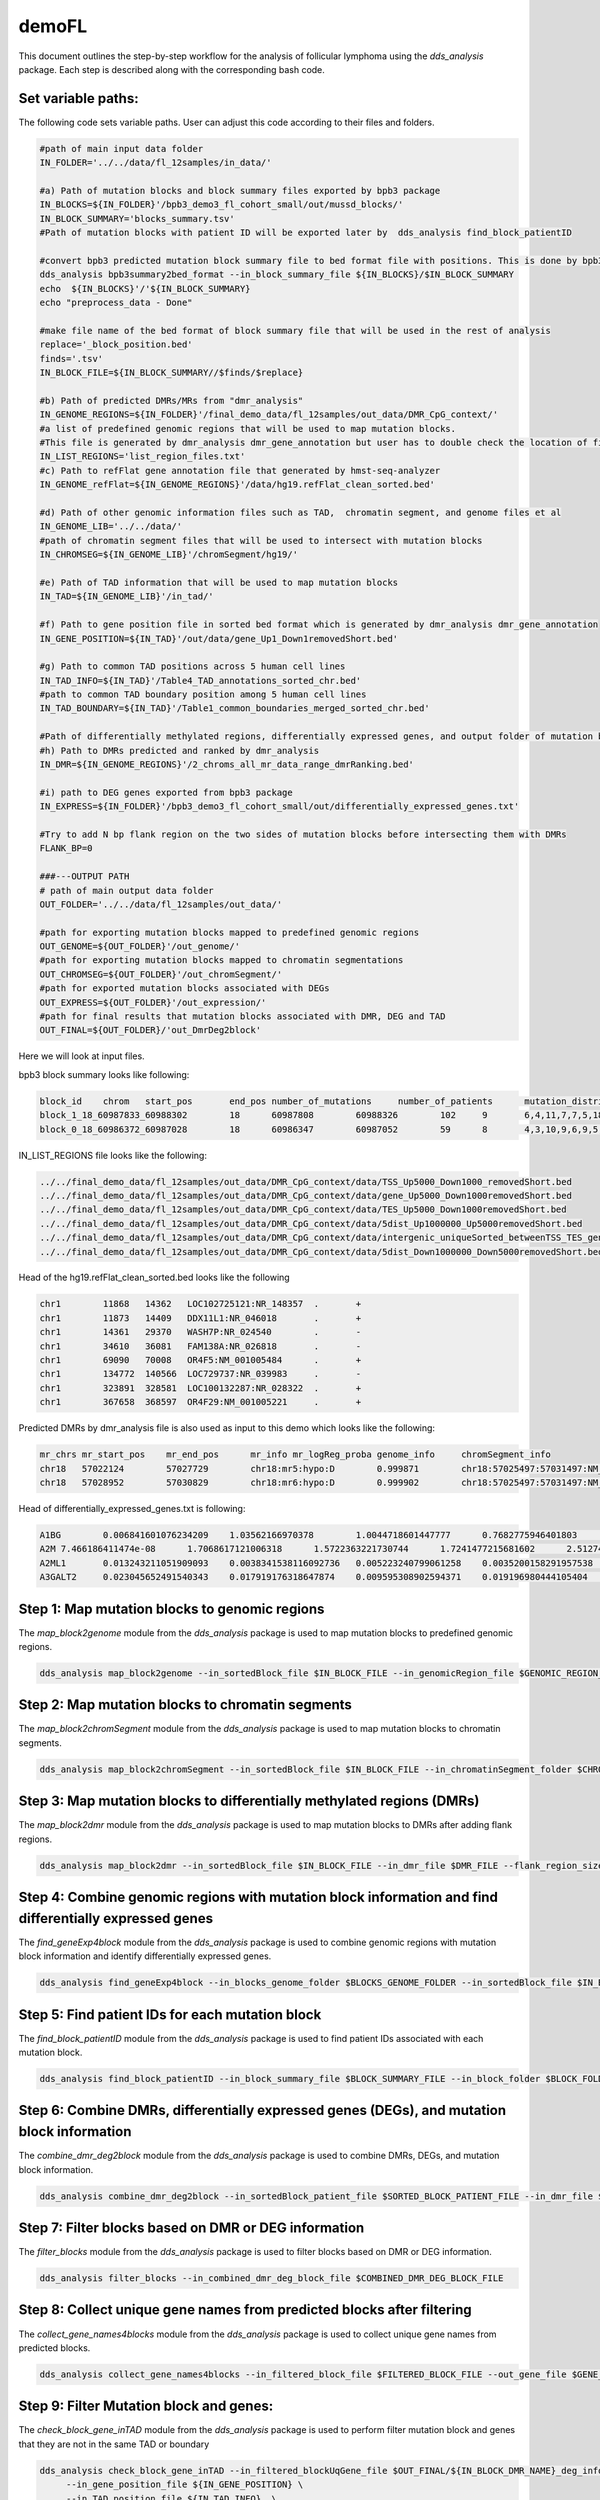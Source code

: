 demoFL
======


This document outlines the step-by-step workflow for the analysis of follicular lymphoma using the `dds_analysis` package. Each step is described along with the corresponding bash code.

Set variable paths:
-------------------
The following code sets variable paths. User can adjust this code according to their files and folders.

.. code-block:: bash

    #path of main input data folder
    IN_FOLDER='../../data/fl_12samples/in_data/'

    #a) Path of mutation blocks and block summary files exported by bpb3 package
    IN_BLOCKS=${IN_FOLDER}'/bpb3_demo3_fl_cohort_small/out/mussd_blocks/'
    IN_BLOCK_SUMMARY='blocks_summary.tsv'
    #Path of mutation blocks with patient ID will be exported later by  dds_analysis find_block_patientID

    #convert bpb3 predicted mutation block summary file to bed format file with positions. This is done by bpb3summary_format
    dds_analysis bpb3summary2bed_format --in_block_summary_file ${IN_BLOCKS}/$IN_BLOCK_SUMMARY
    echo  ${IN_BLOCKS}'/'${IN_BLOCK_SUMMARY}
    echo "preprocess_data - Done"

    #make file name of the bed format of block summary file that will be used in the rest of analysis
    replace='_block_position.bed'
    finds='.tsv'
    IN_BLOCK_FILE=${IN_BLOCK_SUMMARY//$finds/$replace}

    #b) Path of predicted DMRs/MRs from "dmr_analysis"
    IN_GENOME_REGIONS=${IN_FOLDER}'/final_demo_data/fl_12samples/out_data/DMR_CpG_context/'
    #a list of predefined genomic regions that will be used to map mutation blocks.
    #This file is generated by dmr_analysis dmr_gene_annotation but user has to double check the location of files in this list if you need to add enhancer or other genomic region files
    IN_LIST_REGIONS='list_region_files.txt'
    #c) Path to refFlat gene annotation file that generated by hmst-seq-analyzer
    IN_GENOME_refFlat=${IN_GENOME_REGIONS}'/data/hg19.refFlat_clean_sorted.bed'

    #d) Path of other genomic information files such as TAD,  chromatin segment, and genome files et al
    IN_GENOME_LIB='../../data/'
    #path of chromatin segment files that will be used to intersect with mutation blocks
    IN_CHROMSEG=${IN_GENOME_LIB}'/chromSegment/hg19/'

    #e) Path of TAD information that will be used to map mutation blocks
    IN_TAD=${IN_GENOME_LIB}'/in_tad/'

    #f) Path to gene position file in sorted bed format which is generated by dmr_analysis dmr_gene_annotation
    IN_GENE_POSITION=${IN_TAD}'/out/data/gene_Up1_Down1removedShort.bed'

    #g) Path to common TAD positions across 5 human cell lines
    IN_TAD_INFO=${IN_TAD}'/Table4_TAD_annotations_sorted_chr.bed'
    #path to common TAD boundary position among 5 human cell lines
    IN_TAD_BOUNDARY=${IN_TAD}'/Table1_common_boundaries_merged_sorted_chr.bed'

    #Path of differentially methylated regions, differentially expressed genes, and output folder of mutation blocks mapped to predefined genomic regions.
    #h) Path to DMRs predicted and ranked by dmr_analysis
    IN_DMR=${IN_GENOME_REGIONS}'/2_chroms_all_mr_data_range_dmrRanking.bed'

    #i) path to DEG genes exported from bpb3 package
    IN_EXPRESS=${IN_FOLDER}'/bpb3_demo3_fl_cohort_small/out/differentially_expressed_genes.txt'

    #Try to add N bp flank region on the two sides of mutation blocks before intersecting them with DMRs
    FLANK_BP=0

    ###---OUTPUT PATH
    # path of main output data folder
    OUT_FOLDER='../../data/fl_12samples/out_data/'

    #path for exporting mutation blocks mapped to predefined genomic regions
    OUT_GENOME=${OUT_FOLDER}'/out_genome/'
    #path for exporting mutation blocks mapped to chromatin segmentations
    OUT_CHROMSEG=${OUT_FOLDER}'/out_chromSegment/'
    #path for exported mutation blocks associated with DEGs
    OUT_EXPRESS=${OUT_FOLDER}'/out_expression/'
    #path for final results that mutation blocks associated with DMR, DEG and TAD
    OUT_FINAL=${OUT_FOLDER}/'out_DmrDeg2block'

Here we will look at input files.

bpb3 block summary looks like following:

.. code-block:: bash

    block_id	chrom	start_pos	end_pos	number_of_mutations	number_of_patients	mutation_distribution	region_names
    block_1_18_60987833_60988302	18	60987808	60988326	102	9	6,4,11,7,7,5,18,13,31	BCL2;-;up1000;down1000
    block_0_18_60986372_60987028	18	60986347	60987052	59	8	4,3,10,9,6,9,5,13	BCL2;-;up1000;down1000

IN_LIST_REGIONS file looks like the following:

.. code-block:: bash

    ../../final_demo_data/fl_12samples/out_data/DMR_CpG_context/data/TSS_Up5000_Down1000_removedShort.bed
    ../../final_demo_data/fl_12samples/out_data/DMR_CpG_context/data/gene_Up5000_Down1000removedShort.bed
    ../../final_demo_data/fl_12samples/out_data/DMR_CpG_context/data/TES_Up5000_Down1000removedShort.bed
    ../../final_demo_data/fl_12samples/out_data/DMR_CpG_context/data/5dist_Up1000000_Up5000removedShort.bed
    ../../final_demo_data/fl_12samples/out_data/DMR_CpG_context/data/intergenic_uniqueSorted_betweenTSS_TES_genes_minLen10.bed
    ../../final_demo_data/fl_12samples/out_data/DMR_CpG_context/data/5dist_Down1000000_Down5000removedShort.bed

Head of the hg19.refFlat_clean_sorted.bed looks like the following

.. code-block:: bash

    chr1	11868	14362	LOC102725121:NR_148357	.	+
    chr1	11873	14409	DDX11L1:NR_046018	.	+
    chr1	14361	29370	WASH7P:NR_024540	.	-
    chr1	34610	36081	FAM138A:NR_026818	.	-
    chr1	69090	70008	OR4F5:NM_001005484	.	+
    chr1	134772	140566	LOC729737:NR_039983	.	-
    chr1	323891	328581	LOC100132287:NR_028322	.	+
    chr1	367658	368597	OR4F29:NM_001005221	.	+

Predicted DMRs by dmr_analysis file is also used as input to this demo which looks like the following:

.. code-block:: bash

    mr_chrs mr_start_pos    mr_end_pos      mr_info mr_logReg_proba genome_info     chromSegment_info
    chr18   57022124        57027729        chr18:mr5:hypo:D        0.999871        chr18:57025497:57031497:NM_005570||TSS:5000:1000||LMAN1:-:56995055:57026497~chr18:56996055:57025497:NM_005570||gene:5000:1000||LMAN1:-:56995055:5702649~E~R~TSS~PF~T
    chr18   57028952        57030829        chr18:mr6:hypo:D        0.999902        chr18:57025497:57031497:NM_005570||TSS:5000:1000||LMAN1:-:56995055:57026497~chr18:56343696:57338696:NM_006785||5distD:5000:1000000||MALT1:+:56338696:56221709~chr18:56486111:57481111:NR_146904||5distD:5000:1000000||LINC01926:+:56481111:56501596~chr18:56535155:57530155:NM_018181||5distD:5000:1000000||ZNF332:+:56530155:56653712~chr18:56535714:57530714:NM_001353526||5distD:5000:1000000||ZNF532:+:56530714:56653712~chr18:56536322:57531322:NM_001318728||5distD:5000:1000000||ZNF532:+:56531322:56653712~chr18:56536590:57531590:NM_001353531||5distD:5000:1000000||ZNF532:+:56531590:56653712~chr18:56537108:57532108:NM_001353527||5distD:5000:1000000||ZNF532:+:56532108:56653712~chr18:56707910:57702910:NR_024021||5distD:5000:1000000||OACYLP:+:56702910:56720446~chr18:56812115:57807115:NM_001307941||5distD:5000:1000000||SEC11C:+:56807115:56826063~chr18:56892389:57887389:NM_001012513||5distD:5000:1000000||GRP:+:56887389:56898002~chr18:56364655:57359655:NM_133459||5distD:5000:1000000||CCBE1:-:57098170:57364655~chr18:56301323:57296323:NM_052947||5dist:5000:1000000||ALPK2:-:56148481:56296323~chr18:56945686:57940686:NM_013435||5dist:5000:1000000||RAX:-:56934269:56940686~chr18:56990881:57985881:NM_181654||5dist:5000:1000000||CPLX4:-:56962633:56985881~chr18:56567227:57562227:NM_021127||5dist:5000:1000000||PMAIP1:+:57567227:57571537     R~T

Head of differentially_expressed_genes.txt is following:

.. code-block:: bash

    A1BG	0.006841601076234209	1.03562166970378	1.0044718601447777	0.7682775946401803	0.9032574892066986	0.9586228797372297	0.8600161280044952	1.1129622825040923	0.727123126962006	0.7943658809104911	0.9030097652361022	0.7743942653504368	0.6272536039977595	0.7647032561463141	0.7540873544744898
    A2M	7.466186411474e-08	1.7068617121006318	1.5722363221730744	1.7241477215681602	2.512746238429057	1.192179193233052	1.9616053111713239	2.0831787155792267	1.3698921594123463	1.8944650163311454	2.049522066949797	0.026853332696881425	0.11955544285228693	0.1306156621631196	0.02935698777439702
    A2ML1	0.013243211051909093	0.0038341538116092736	0.005223240799061258	0.0035200158291957538	0.006688701271386327	0.01231806318166027	0.006651830866222021	0.01240860696633966	0.006867506126330923	0.0028447826724574037	0.004404865042883453	0.09306972144679593	0.09312915276803117	0.07871043255363304	0.03729749320155993
    A3GALT2	0.023045652491540343	0.017919176318647874	0.009595308902594371	0.019196980444105404	0.030547395118981288	0.012650172586582973	0.023783244992637877	0.01579925924075979	0.015948641690104712	0.005135873671568252	0.009253322651483684	0.060041819656531735	0.12801386599049638	0.06660916252501874	0.07245621656048234


Step 1: Map mutation blocks to genomic regions
----------------------------------------------

The `map_block2genome` module from the `dds_analysis` package is used to map mutation blocks to predefined genomic regions.

.. code-block:: bash

   dds_analysis map_block2genome --in_sortedBlock_file $IN_BLOCK_FILE --in_genomicRegion_file $GENOMIC_REGION_FILE --in_reference_genome $REFERENCE_GENOME_FILE --out_folder $OUTPUT_FOLDER

Step 2: Map mutation blocks to chromatin segments
-------------------------------------------------

The `map_block2chromSegment` module from the `dds_analysis` package is used to map mutation blocks to chromatin segments.

.. code-block:: bash

   dds_analysis map_block2chromSegment --in_sortedBlock_file $IN_BLOCK_FILE --in_chromatinSegment_folder $CHROMATIN_SEGMENT_FOLDER --out_folder $OUTPUT_FOLDER

Step 3: Map mutation blocks to differentially methylated regions (DMRs)
-----------------------------------------------------------------------

The `map_block2dmr` module from the `dds_analysis` package is used to map mutation blocks to DMRs after adding flank regions.

.. code-block:: bash

   dds_analysis map_block2dmr --in_sortedBlock_file $IN_BLOCK_FILE --in_dmr_file $DMR_FILE --flank_region_size $FLANK_REGION_SIZE --out_folder $OUTPUT_FOLDER

Step 4: Combine genomic regions with mutation block information and find differentially expressed genes
-------------------------------------------------------------------------------------------------------

The `find_geneExp4block` module from the `dds_analysis` package is used to combine genomic regions with mutation block information and identify differentially expressed genes.

.. code-block:: bash

   dds_analysis find_geneExp4block --in_blocks_genome_folder $BLOCKS_GENOME_FOLDER --in_sortedBlock_file $IN_BLOCK_FILE --in_de_genes_file $DE_GENES_FILE --in_feature_list $FEATURE_LIST --out_folder $OUTPUT_FOLDER

Step 5: Find patient IDs for each mutation block
------------------------------------------------

The `find_block_patientID` module from the `dds_analysis` package is used to find patient IDs associated with each mutation block.

.. code-block:: bash

   dds_analysis find_block_patientID --in_block_summary_file $BLOCK_SUMMARY_FILE --in_block_folder $BLOCK_FOLDER

Step 6: Combine DMRs, differentially expressed genes (DEGs), and mutation block information
-------------------------------------------------------------------------------------------

The `combine_dmr_deg2block` module from the `dds_analysis` package is used to combine DMRs, DEGs, and mutation block information.

.. code-block:: bash

   dds_analysis combine_dmr_deg2block --in_sortedBlock_patient_file $SORTED_BLOCK_PATIENT_FILE --in_dmr_file $DMR_FILE --in_deg_folder $DEG_FOLDER --deg_file_suffix $DEG_FILE_SUFFIX --out_folder $OUTPUT_FOLDER

Step 7: Filter blocks based on DMR or DEG information
-----------------------------------------------------

The `filter_blocks` module from the `dds_analysis` package is used to filter blocks based on DMR or DEG information.

.. code-block:: bash

   dds_analysis filter_blocks --in_combined_dmr_deg_block_file $COMBINED_DMR_DEG_BLOCK_FILE

Step 8: Collect unique gene names from predicted blocks after filtering
-----------------------------------------------------------------------

The `collect_gene_names4blocks` module from the `dds_analysis` package is used to collect unique gene names from predicted blocks.

.. code-block:: bash

    dds_analysis collect_gene_names4blocks --in_filtered_block_file $FILTERED_BLOCK_FILE --out_gene_file $GENE_FILE

Step 9: Filter Mutation block and genes:
----------------------------------------

The `check_block_gene_inTAD` module from the `dds_analysis` package is used to perform filter mutation block and genes that they are not in the same TAD or boundary

.. code-block:: bash

   dds_analysis check_block_gene_inTAD --in_filtered_blockUqGene_file $OUT_FINAL/${IN_BLOCK_DMR_NAME}_deg_info_filtered_DMR_and_DEG_uniqGene.tsv \
        --in_gene_position_file ${IN_GENE_POSITION} \
        --in_TAD_position_file ${IN_TAD_INFO}  \
        --in_TAD_boundary_file ${IN_TAD_BOUNDARY}
    echo 9a. check_block_gene_inTAD - Done for selecting blocks with both DMR and DEG



    dds_analysis check_block_gene_inTAD --in_filtered_blockUqGene_file $OUT_FINAL/${IN_BLOCK_DMR_NAME}_deg_info_filtered_DMR_or_DEG_uniqGene.tsv \
            --in_gene_position_file ${IN_GENE_POSITION} \
            --in_TAD_position_file ${IN_TAD_INFO} \
            --in_TAD_boundary_file ${IN_TAD_BOUNDARY}
    echo 9b. check_block_gene_inTAD - Done for selecting blocks with either DMR or DEG

Here is list of genes that exist in TAD:

.. code-block:: bash

    gene_name	patients	gene_type	block_id	new_mr_sites	patient_id	enhancers	TAD2gene	Boundary2gene	TAD2block	Boundary2block	isTAD
    BCL2	9	TSS	block_1_18_60987833_60988302	chr18:mr621	patient_0,patient_1,patient_2,patient_4,patient_5,patient_6,patient_7,patient_8,patient_10	nan	18:60675000:61075000:Low-active	na	18:60675000:61075000:Low-active	na	1.0
    BCL2	8	TSS	block_0_18_60986372_60987028	chr18:mr621	patient_0,patient_1,patient_4,patient_5,patient_6,patient_7,patient_8,patient_10	enhancer	18:60675000:61075000:Low-active	na	18:60675000:61075000:Low-active	na	1.0
    SERPINB8	9	5dist	block_1_18_60987833_60988302	chr18:mr621	patient_0,patient_1,patient_2,patient_4,patient_5,patient_6,patient_7,patient_8,patient_10	nan	18:61650000:66375000:Low	18:61575000:61650000:1	18:60675000:61075000:Low-active	na	0.0
    SERPINB2	9	5dist	block_1_18_60987833_60988302	chr18:mr621	patient_0,patient_1,patient_2,patient_4,patient_5,patient_6,patient_7,patient_8,patient_10	nan	18:61150000:61575000:Low	na	18:60675000:61075000:Low-active	na	0.0
    SERPINB5	9	5dist	block_1_18_60987833_60988302	chr18:mr621	patient_0,patient_1,patient_2,patient_4,patient_5,patient_6,patient_7,patient_8,patient_10	nan	18:61150000:61575000:Low	18:61075000:61150000:1	18:60675000:61075000:Low-active	na	0.0
    SERPINB12	9	5dist	block_1_18_60987833_60988302	chr18:mr621	patient_0,patient_1,patient_2,patient_4,patient_5,patient_6,patient_7,patient_8,patient_10	nan	18:61150000:61575000:Low	na	18:60675000:61075000:Low-active	na	0.0


Step 10: Rank gene list:
------------------------

The `dds_geneRanking` module from the `dds_analysis` package is used to rank gene list based on predefined weights such as default setting is
tss=4, enhancer=3, tes=gene=2, 5dist=1

.. code-block:: bash

   dds_analysis dds_geneRanking --in_unique_gene_file $OUT_FINAL/${IN_BLOCK_DMR_NAME}_deg_info_filtered_DMR_or_DEG_uniqGene_commonTAD_Boundary_list2UqGene.tsv \
       --in_DEG_file ${IN_EXPRESS} \
       --in_DMR_file ${IN_DMR} -inCutoff 0.5
    echo 10. geneRanking - Done


Here is the output of gene ranking of unique gene:

.. code-block:: bash

    gene_name	gene_type	block_id	new_mr_sites	patients	isTAD	enhancers	patient_id
    BCL2	TSS~TSS	block_1_18_60987833_60988302~block_0_18_60986372_60987028	chr18:mr621~chr18:mr621	9~8	1.0~1.0	nan~enhancer	patient_0,patient_1,patient_2,patient_4,patient_5,patient_6,patient_7,patient_8,patient_10~patient_0,patient_1,patient_4,patient_5,patient_6,patient_7,patient_8,patient_10

Step 11: Find enhancer target genes
-----------------------------------

The `find_enhancer_target_genes` module from the `dds_analysis` package is used to find enhancer target genes by overlapping predicted enhancers with selected mutation blocks and a predicted target gene.

.. code-block:: bash

    search_dir='find ${OUT_FINAL} -name *_gt_* -type f '

    echo "Find results file from below list: "
    for entry in ${search_dir}
    do
      echo "$entry"
    done

    SEARCH_GENE='BCL2'
    echo "and input one of file name and path to step 11"

    read -p "To select a file from the above list before running step 12.
         for finding enhancers that overlapping to selected mutation blocks with a predicted target gene $SEARCH_GENE
         : "  IN_FINAL_RESULT
    echo "IN_FINAL_RESULT: $IN_FINAL_RESULT "

   dds_analysis find_enhancer_target_genes --in_enhancer_folder $ENHANCER_FOLDER --in_dds_file $DDS_FILE --in_gene_file $GENE_FILE --out_folder $OUTPUT_FOLDER

Following is the output for gene "BCL2" with its enhancer region which is predicted for follicular lymphoma.

.. code-block:: bash

    chr18	60986372	60987028	block_0_18_60986372_60987028	chr18:mr621	TSS	8	enhancer


This step involves plotting the associations between selected target genes and DMRs based on gene expression profiles. Here is the code:

.. code-block:: bash

    echo ${gene_exp_file}
    echo  ${OUT_PATH}/out4dmr_in_deg_tss_5dist
    dds_analysis plot_mr_vs_exp -inGeneEXPfile ${gene_exp_file}  \
            -dpi 300 -inMRfolder ${OUT_PATH}/out4dmr_in_deg_tss_5dist \
        -expTAB -inGene 'TRIM32' -inMR 'chr9:mr104' -wtStr 'HAP1_P' -output_path ${OUT_PATH}
    echo "Done with plot_mr_vs_exp "


